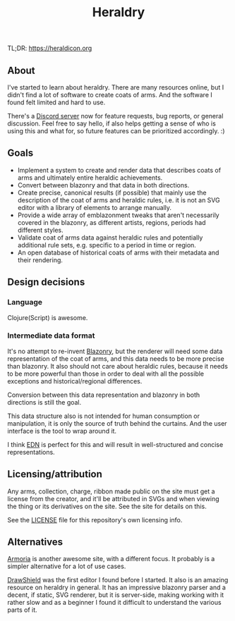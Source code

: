 #+TITLE: Heraldry

TL;DR: https://heraldicon.org

** About
I've started to learn about heraldry. There are many resources online, but I
didn't find a lot of software to create coats of arms. And the software I found
felt limited and hard to use.

There's a [[https://discord.gg/EGbMW8dth2][Discord server]] now for feature requests, bug reports, or general
discussion. Feel free to say hello, if also helps getting a sense of who is
using this and what for, so future features can be prioritized accordingly. :)

** Goals
- Implement a system to create and render data that describes coats of
  arms and ultimately entire heraldic achievements.
- Convert between blazonry and that data in both directions.
- Create precise, canonical results (if possible) that mainly use the
  description of the coat of arms and heraldic rules, i.e. it is not an SVG
  editor with a library of elements to arrange manually.
- Provide a wide array of emblazonment tweaks that aren't necessarily covered in
  the blazonry, as different artists, regions, periods had different styles.
- Validate coat of arms data against heraldic rules and potentially additional
  rule sets, e.g. specific to a period in time or region.
- An open database of historical coats of arms with their metadata and their
  rendering.

** Design decisions
*** Language
Clojure(Script) is awesome.

*** Intermediate data format
It's no attempt to re-invent [[https://en.wikipedia.org/wiki/Blazon][Blazonry]], but the renderer will need some data
representation of the coat of arms, and this data needs to be more precise than
blazonry. It also should not care about heraldic rules, because it needs to be
more powerful than those in order to deal with all the possible exceptions and
historical/regional differences.

Conversion between this data representation and blazonry in both directions is
still the goal.

This data structure also is not intended for human consumption or manipulation,
it is only the source of truth behind the curtains. And the user interface is
the tool to wrap around it.

I think [[https://github.com/edn-format/edn][EDN]] is perfect for this and will result in well-structured and concise
representations.

** Licensing/attribution
Any arms, collection, charge, ribbon made public on the site must get a license
from the creator, and it'll be attributed in SVGs and when viewing the thing or
its derivatives on the site. See the site for details on this.

See the [[./LICENSE][LICENSE]] file for this repository's own licensing info.

** Alternatives
[[https://github.com/Azgaar/Armoria][Armoria]] is another awesome site, with a different focus. It probably is a
simpler alternative for a lot of use cases.

[[https://github.com/drawshield/Drawshield-Code][DrawShield]] was the first editor I found before I started. It also is an amazing
resource on heraldry in general. It has an impressive blazonry parser and a
decent, if static, SVG renderer, but it is server-side, making working with it
rather slow and as a beginner I found it difficult to understand the various
parts of it.
